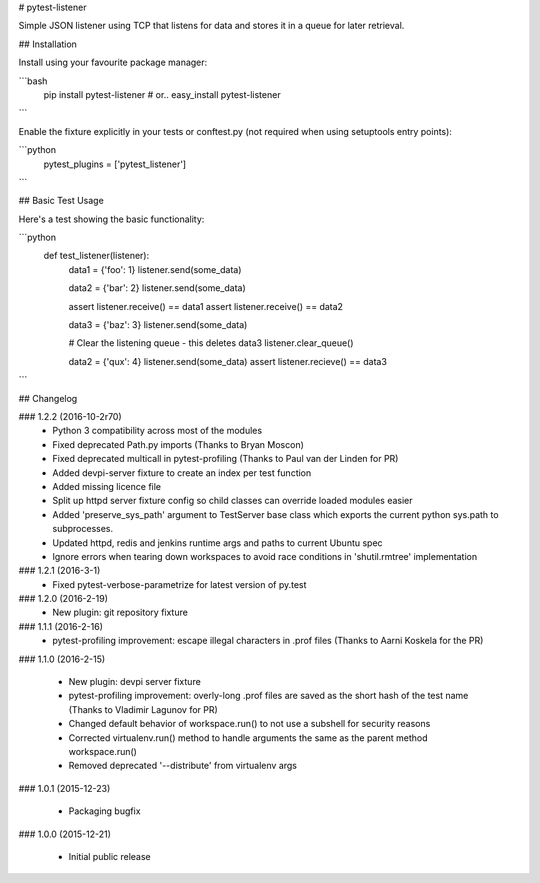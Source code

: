 # pytest-listener

Simple JSON listener using TCP that listens for data and stores it in a queue for later retrieval.

## Installation

Install using your favourite package manager:

```bash
    pip install pytest-listener
    #  or..
    easy_install pytest-listener
```

Enable the fixture explicitly in your tests or conftest.py (not required when using setuptools entry points):

```python
    pytest_plugins = ['pytest_listener']
```

## Basic Test Usage

Here's a test showing the basic functionality:

```python
    def test_listener(listener):
        data1 = {'foo': 1}
        listener.send(some_data)

        data2 = {'bar': 2}
        listener.send(some_data)

        assert listener.receive() == data1
        assert listener.receive() == data2

        data3 = {'baz': 3}
        listener.send(some_data)

        # Clear the listening queue - this deletes data3
        listener.clear_queue()

        data2 = {'qux': 4}
        listener.send(some_data)
        assert listener.recieve() == data3
```

## Changelog

### 1.2.2 (2016-10-2r70)
 * Python 3 compatibility across most of the modules
 * Fixed deprecated Path.py imports (Thanks to Bryan Moscon)
 * Fixed deprecated multicall in pytest-profiling (Thanks to Paul van der Linden for PR)
 * Added devpi-server fixture to create an index per test function
 * Added missing licence file
 * Split up httpd server fixture config so child classes can override loaded modules easier
 * Added 'preserve_sys_path' argument to TestServer base class which exports the current python sys.path to subprocesses. 
 * Updated httpd, redis and jenkins runtime args and paths to current Ubuntu spec
 * Ignore errors when tearing down workspaces to avoid race conditions in 'shutil.rmtree' implementation

### 1.2.1 (2016-3-1)
 * Fixed pytest-verbose-parametrize for latest version of py.test

### 1.2.0 (2016-2-19)
 * New plugin: git repository fixture

### 1.1.1 (2016-2-16)
 * pytest-profiling improvement: escape illegal characters in .prof files (Thanks to Aarni Koskela for the PR)

### 1.1.0 (2016-2-15)

 * New plugin: devpi server fixture
 * pytest-profiling improvement: overly-long .prof files are saved as the short hash of the test name (Thanks to Vladimir Lagunov for PR)
 * Changed default behavior of workspace.run() to not use a subshell for security reasons
 * Corrected virtualenv.run() method to handle arguments the same as the parent method workspace.run()
 * Removed deprecated '--distribute' from virtualenv args

### 1.0.1 (2015-12-23)

 *  Packaging bugfix

### 1.0.0 (2015-12-21)

 *  Initial public release



